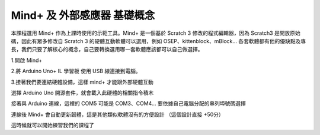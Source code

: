 Mind+ 及 外部感應器 基礎概念
==============================

本課程選用 Mind+ 作為上課時使用的示範工具。Mind+ 是一個基於 Scratch 3 修改的程式編輯器，因為 Scratch3 是開放原始碼，因此有眾多修改自 Scratch 3 的硬體互動軟體可以選用，例如 OSEP、kittenblock、mBlock... 各套軟體都有他的優缺點及專長，我們只要了解核心的概念，自己要轉換選用哪一套軟體應該都可以自己做選擇。

1.開啟 Mind+


2.將 Arduino Uno+ IL 學習板 使用 USB 線連接到電腦。

3.接著我們要連結硬體設備，這樣 mind+ 才能跟外部硬體互動

.. image:: ./image/mplus001.png

選擇 Arduino Uno 開源套件，就會載入此硬體的相關指令積木

.. image:: ./image/mplus002.png

接著與 Arduino 連線，這裡的 COM5 可能是 COM3、COM4... 要依據自己電腦分配的串列埠號碼選擇

.. image:: ./image/mplus003.png

連線後 Mind+ 會自動更新韌體，這是其他類似軟體沒有的方便設計 （這個設計直接 +50分）

.. image:: ./image/mplus004.png

這時候就可以開始練習我們的課程了
